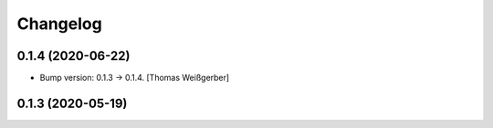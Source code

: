 Changelog
=========


0.1.4 (2020-06-22)
------------------
- Bump version: 0.1.3 → 0.1.4. [Thomas Weißgerber]


0.1.3 (2020-05-19)
------------------
